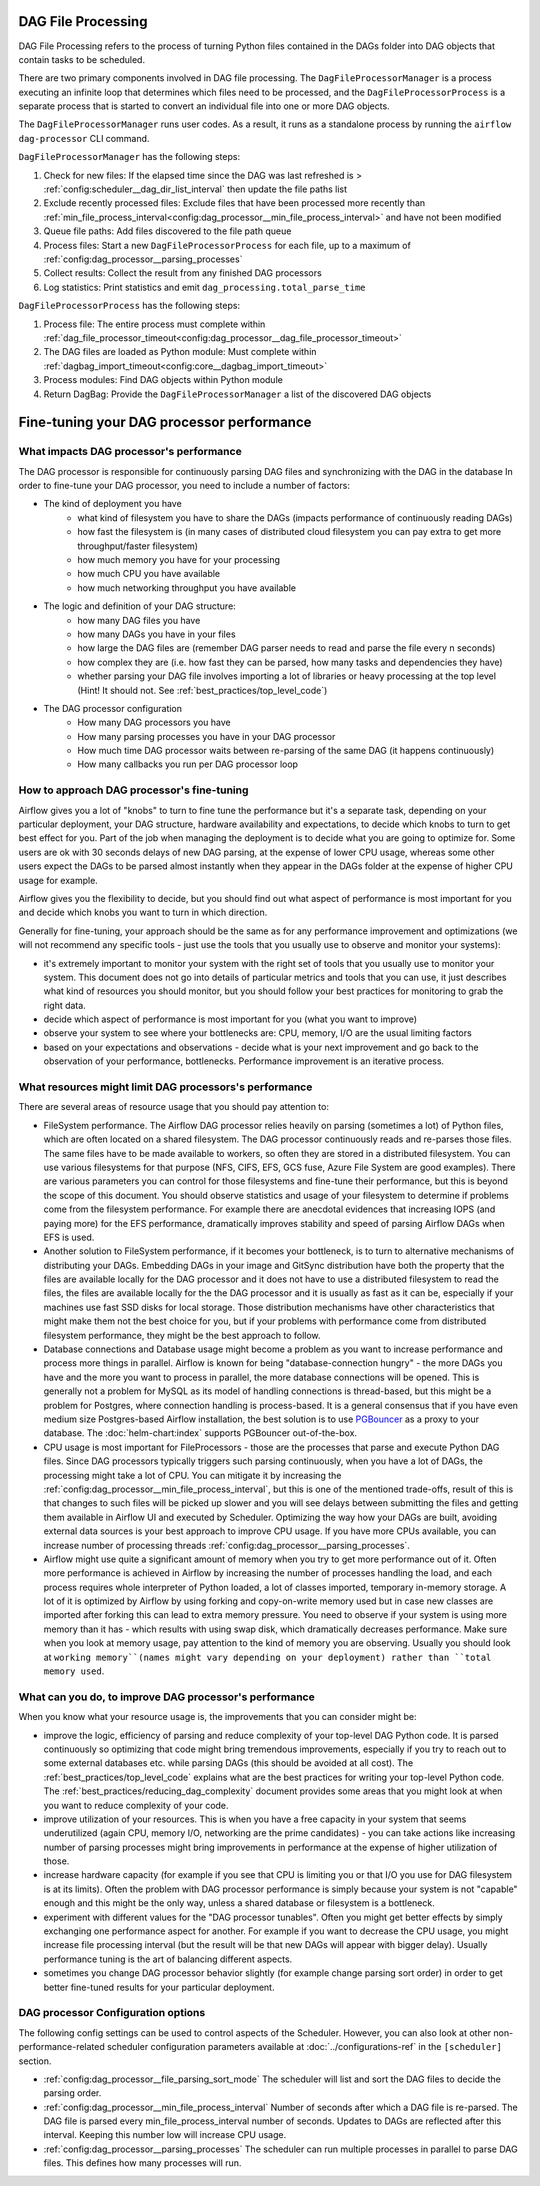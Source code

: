 
 .. Licensed to the Apache Software Foundation (ASF) under one
    or more contributor license agreements.  See the NOTICE file
    distributed with this work for additional information
    regarding copyright ownership.  The ASF licenses this file
    to you under the Apache License, Version 2.0 (the
    "License"); you may not use this file except in compliance
    with the License.  You may obtain a copy of the License at

 ..   http://www.apache.org/licenses/LICENSE-2.0

 .. Unless required by applicable law or agreed to in writing,
    software distributed under the License is distributed on an
    "AS IS" BASIS, WITHOUT WARRANTIES OR CONDITIONS OF ANY
    KIND, either express or implied.  See the License for the
    specific language governing permissions and limitations
    under the License.

DAG File Processing
-------------------

DAG File Processing refers to the process of turning Python files contained in the DAGs folder into DAG objects that contain tasks to be scheduled.

There are two primary components involved in DAG file processing.  The ``DagFileProcessorManager`` is a process executing an infinite loop that determines which files need
to be processed, and the ``DagFileProcessorProcess`` is a separate process that is started to convert an individual file into one or more DAG objects.

The ``DagFileProcessorManager`` runs user codes. As a result, it runs as a standalone process by running the ``airflow dag-processor`` CLI command.

.. image:: /img/dag_file_processing_diagram.png

``DagFileProcessorManager`` has the following steps:

1. Check for new files:  If the elapsed time since the DAG was last refreshed is > :ref:`config:scheduler__dag_dir_list_interval` then update the file paths list
2. Exclude recently processed files:  Exclude files that have been processed more recently than :ref:`min_file_process_interval<config:dag_processor__min_file_process_interval>` and have not been modified
3. Queue file paths: Add files discovered to the file path queue
4. Process files:  Start a new ``DagFileProcessorProcess`` for each file, up to a maximum of :ref:`config:dag_processor__parsing_processes`
5. Collect results: Collect the result from any finished DAG processors
6. Log statistics:  Print statistics and emit ``dag_processing.total_parse_time``

``DagFileProcessorProcess`` has the following steps:

1. Process file: The entire process must complete within :ref:`dag_file_processor_timeout<config:dag_processor__dag_file_processor_timeout>`
2. The DAG files are loaded as Python module: Must complete within :ref:`dagbag_import_timeout<config:core__dagbag_import_timeout>`
3. Process modules:  Find DAG objects within Python module
4. Return DagBag:  Provide the ``DagFileProcessorManager`` a list of the discovered DAG objects


Fine-tuning your DAG processor performance
------------------------------------------

What impacts DAG processor's performance
""""""""""""""""""""""""""""""""""""""""

The DAG processor is responsible for continuously parsing DAG files and synchronizing with the DAG in the database
In order to fine-tune your DAG processor, you need to include a number of factors:

* The kind of deployment you have
    * what kind of filesystem you have to share the DAGs (impacts performance of continuously reading DAGs)
    * how fast the filesystem is (in many cases of distributed cloud filesystem you can pay extra to get
      more throughput/faster filesystem)
    * how much memory you have for your processing
    * how much CPU you have available
    * how much networking throughput you have available

* The logic and definition of your DAG structure:
    * how many DAG files you have
    * how many DAGs you have in your files
    * how large the DAG files are (remember DAG parser needs to read and parse the file every n seconds)
    * how complex they are (i.e. how fast they can be parsed, how many tasks and dependencies they have)
    * whether parsing your DAG file involves importing a lot of libraries or heavy processing at the top level
      (Hint! It should not. See :ref:`best_practices/top_level_code`)

* The DAG processor configuration
   * How many DAG processors you have
   * How many parsing processes you have in your DAG processor
   * How much time DAG processor waits between re-parsing of the same DAG (it happens continuously)
   * How many callbacks you run per DAG processor loop

How to approach DAG processor's fine-tuning
"""""""""""""""""""""""""""""""""""""""""""

Airflow gives you a lot of "knobs" to turn to fine tune the performance but it's a separate task,
depending on your particular deployment, your DAG structure, hardware availability and expectations,
to decide which knobs to turn to get best effect for you. Part of the job when managing the
deployment is to decide what you are going to optimize for. Some users are ok with
30 seconds delays of new DAG parsing, at the expense of lower CPU usage, whereas some other users
expect the DAGs to be parsed almost instantly when they appear in the DAGs folder at the
expense of higher CPU usage for example.

Airflow gives you the flexibility to decide, but you should find out what aspect of performance is
most important for you and decide which knobs you want to turn in which direction.

Generally for fine-tuning, your approach should be the same as for any performance improvement and
optimizations (we will not recommend any specific tools - just use the tools that you usually use
to observe and monitor your systems):

* it's extremely important to monitor your system with the right set of tools that you usually use to
  monitor your system. This document does not go into details of particular metrics and tools that you
  can use, it just describes what kind of resources you should monitor, but you should follow your best
  practices for monitoring to grab the right data.
* decide which aspect of performance is most important for you (what you want to improve)
* observe your system to see where your bottlenecks are: CPU, memory, I/O are the usual limiting factors
* based on your expectations and observations - decide what is your next improvement and go back to
  the observation of your performance, bottlenecks. Performance improvement is an iterative process.

What resources might limit DAG processors's performance
"""""""""""""""""""""""""""""""""""""""""""""""""""""""

There are several areas of resource usage that you should pay attention to:

* FileSystem performance. The Airflow DAG processor relies heavily on parsing (sometimes a lot) of Python
  files, which are often located on a shared filesystem. The DAG processor continuously reads and
  re-parses those files. The same files have to be made available to workers, so often they are
  stored in a distributed filesystem. You can use various filesystems for that purpose (NFS, CIFS, EFS,
  GCS fuse, Azure File System are good examples). There are various parameters you can control for those
  filesystems and fine-tune their performance, but this is beyond the scope of this document. You should
  observe statistics and usage of your filesystem to determine if problems come from the filesystem
  performance. For example there are anecdotal evidences that increasing IOPS (and paying more) for the
  EFS performance, dramatically improves stability and speed of parsing Airflow DAGs when EFS is used.
* Another solution to FileSystem performance, if it becomes your bottleneck, is to turn to alternative
  mechanisms of distributing your DAGs. Embedding DAGs in your image and GitSync distribution have both
  the property that the files are available locally for the DAG processor and it does not have to use a
  distributed filesystem to read the files, the files are available locally for the the DAG processor and it is
  usually as fast as it can be, especially if your machines use fast SSD disks for local storage. Those
  distribution mechanisms have other characteristics that might make them not the best choice for you,
  but if your problems with performance come from distributed filesystem performance, they might be the
  best approach to follow.
* Database connections and Database usage might become a problem as you want to increase performance and
  process more things in parallel. Airflow is known for being "database-connection hungry" - the more DAGs
  you have and the more you want to process in parallel, the more database connections will be opened.
  This is generally not a problem for MySQL as its model of handling connections is thread-based, but this
  might be a problem for Postgres, where connection handling is process-based. It is a general consensus
  that if you have even medium size Postgres-based Airflow installation, the best solution is to use
  `PGBouncer <https://www.pgbouncer.org/>`_ as a proxy to your database. The :doc:`helm-chart:index`
  supports PGBouncer out-of-the-box.
* CPU usage is most important for FileProcessors - those are the processes that parse and execute
  Python DAG files. Since DAG processors typically triggers such parsing continuously, when you have a lot of DAGs,
  the processing might take a lot of CPU. You can mitigate it by increasing the
  :ref:`config:dag_processor__min_file_process_interval`, but this is one of the mentioned trade-offs,
  result of this is that changes to such files will be picked up slower and you will see delays between
  submitting the files and getting them available in Airflow UI and executed by Scheduler. Optimizing
  the way how your DAGs are built, avoiding external data sources is your best approach to improve CPU
  usage. If you have more CPUs available, you can increase number of processing threads
  :ref:`config:dag_processor__parsing_processes`.
* Airflow might use quite a significant amount of memory when you try to get more performance out of it.
  Often more performance is achieved in Airflow by increasing the number of processes handling the load,
  and each process requires whole interpreter of Python loaded, a lot of classes imported, temporary
  in-memory storage. A lot of it is optimized by Airflow by using forking and copy-on-write memory used
  but in case new classes are imported after forking this can lead to extra memory pressure.
  You need to observe if your system is using more memory than it has - which results with using swap disk,
  which dramatically decreases performance. Make sure when you look at memory usage, pay attention to the
  kind of memory you are observing. Usually you should look at ``working memory``(names might vary depending
  on your deployment) rather than ``total memory used``.

What can you do, to improve DAG processor's performance
"""""""""""""""""""""""""""""""""""""""""""""""""""""""

When you know what your resource usage is, the improvements that you can consider might be:

* improve the logic, efficiency of parsing and reduce complexity of your top-level DAG Python code. It is
  parsed continuously so optimizing that code might bring tremendous improvements, especially if you try
  to reach out to some external databases etc. while parsing DAGs (this should be avoided at all cost).
  The :ref:`best_practices/top_level_code` explains what are the best practices for writing your top-level
  Python code. The :ref:`best_practices/reducing_dag_complexity` document provides some areas that you might
  look at when you want to reduce complexity of your code.
* improve utilization of your resources. This is when you have a free capacity in your system that
  seems underutilized (again CPU, memory I/O, networking are the prime candidates) - you can take
  actions like increasing number of parsing processes might bring improvements in performance at the
  expense of higher utilization of those.
* increase hardware capacity (for example if you see that CPU is limiting you or that I/O you use for
  DAG filesystem is at its limits). Often the problem with DAG processor performance is
  simply because your system is not "capable" enough and this might be the only way, unless a shared database
  or filesystem is a bottleneck.
* experiment with different values for the "DAG processor tunables". Often you might get better effects by
  simply exchanging one performance aspect for another. For example if you want to decrease the
  CPU usage, you might increase file processing interval (but the result will be that new DAGs will
  appear with bigger delay). Usually performance tuning is the art of balancing different aspects.
* sometimes you change DAG processor behavior slightly (for example change parsing sort order)
  in order to get better fine-tuned results for your particular deployment.

DAG processor Configuration options
"""""""""""""""""""""""""""""""""""

The following config settings can be used to control aspects of the Scheduler.
However, you can also look at other non-performance-related scheduler configuration parameters available at
:doc:`../configurations-ref` in the ``[scheduler]`` section.

- :ref:`config:dag_processor__file_parsing_sort_mode`
  The scheduler will list and sort the DAG files to decide the parsing order.

- :ref:`config:dag_processor__min_file_process_interval`
  Number of seconds after which a DAG file is re-parsed. The DAG file is parsed every
  min_file_process_interval number of seconds. Updates to DAGs are reflected after
  this interval. Keeping this number low will increase CPU usage.

- :ref:`config:dag_processor__parsing_processes`
  The scheduler can run multiple processes in parallel to parse DAG files. This defines
  how many processes will run.

